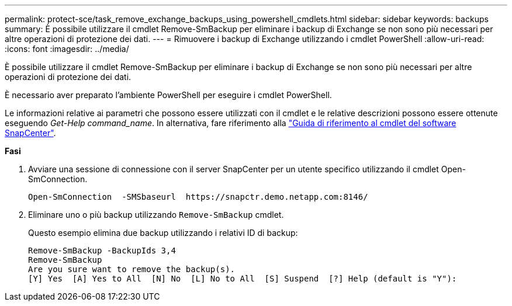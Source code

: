 ---
permalink: protect-sce/task_remove_exchange_backups_using_powershell_cmdlets.html 
sidebar: sidebar 
keywords: backups 
summary: È possibile utilizzare il cmdlet Remove-SmBackup per eliminare i backup di Exchange se non sono più necessari per altre operazioni di protezione dei dati. 
---
= Rimuovere i backup di Exchange utilizzando i cmdlet PowerShell
:allow-uri-read: 
:icons: font
:imagesdir: ../media/


[role="lead"]
È possibile utilizzare il cmdlet Remove-SmBackup per eliminare i backup di Exchange se non sono più necessari per altre operazioni di protezione dei dati.

È necessario aver preparato l'ambiente PowerShell per eseguire i cmdlet PowerShell.

Le informazioni relative ai parametri che possono essere utilizzati con il cmdlet e le relative descrizioni possono essere ottenute eseguendo _Get-Help command_name_. In alternativa, fare riferimento alla https://library.netapp.com/ecm/ecm_download_file/ECMLP2885482["Guida di riferimento al cmdlet del software SnapCenter"^].

*Fasi*

. Avviare una sessione di connessione con il server SnapCenter per un utente specifico utilizzando il cmdlet Open-SmConnection.
+
[listing]
----
Open-SmConnection  -SMSbaseurl  https://snapctr.demo.netapp.com:8146/
----
. Eliminare uno o più backup utilizzando `Remove-SmBackup` cmdlet.
+
Questo esempio elimina due backup utilizzando i relativi ID di backup:

+
[listing]
----
Remove-SmBackup -BackupIds 3,4
Remove-SmBackup
Are you sure want to remove the backup(s).
[Y] Yes  [A] Yes to All  [N] No  [L] No to All  [S] Suspend  [?] Help (default is "Y"):
----

